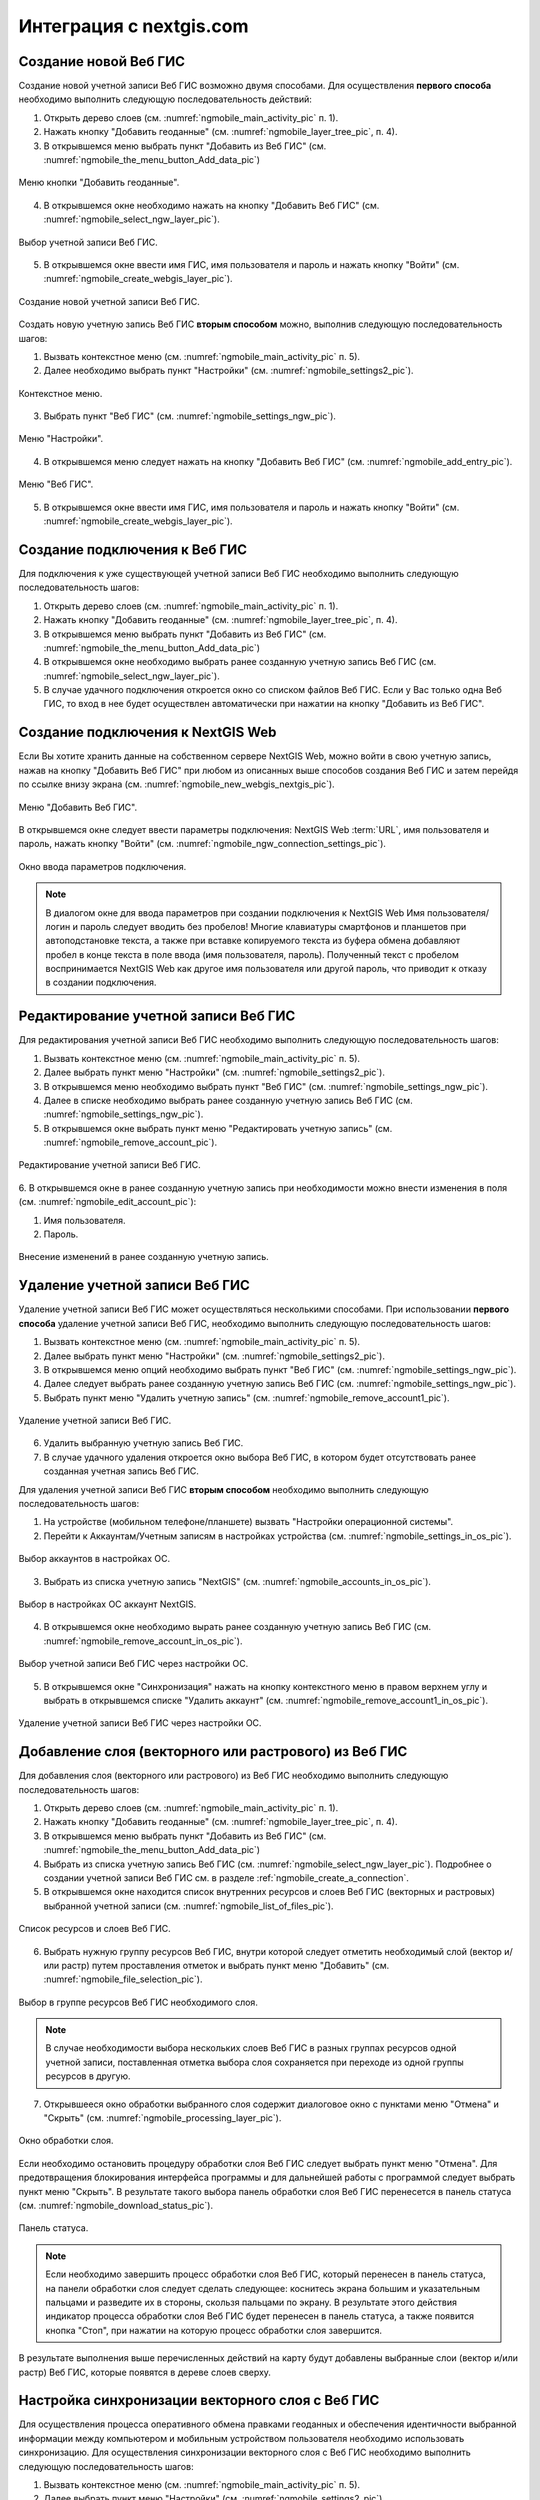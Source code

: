 .. sectionauthor::  Наталья Барышникова <Nshelekhova@gmail.com>

.. _ngmobile_integration:

Интеграция с nextgis.com 
========================

.. versionadded:: 2.2

.. only:: html
   
   С основными возможностями программного обеспечения ВебГИС можно ознакомиться 
   в разделе :ref:`Веб ГИС <ngcom_description>`.

.. only:: latex

   С основными возможностями программного обеспечения ВебГИС можно ознакомиться 
   в разделе `Веб ГИС: описание и возможности :ref:`Веб ГИС <ngcom_description>`.

.. _ngmobile_create_a_connection_to_webgis:

Создание новой Веб ГИС
----------------------

Создание новой учетной записи Веб ГИС возможно двумя способами. Для осуществления **первого способа** необходимо выполнить следующую последовательность действий:

1. Открыть дерево слоев (см. :numref:`ngmobile_main_activity_pic` п. 1). 
2. Нажать кнопку "Добавить геоданные" (см. :numref:`ngmobile_layer_tree_pic`, п. 4).
3. В открывшемся меню выбрать пункт "Добавить из Веб ГИС" (см. :numref:`ngmobile_the_menu_button_Add_data_pic`) 

.. figure:: _static/ngmobile_the_menu_button_Add_data.png
   :name: ngmobile_the_menu_button_Add_data_pic
   :align: center
   :height: 10cm
  
   Меню кнопки "Добавить геоданные".

4. В открывшемся окне необходимо нажать на кнопку "Добавить Веб ГИС" (см. :numref:`ngmobile_select_ngw_layer_pic`).

.. figure:: _static/select_layer.png.png
   :name: ngmobile_select_ngw_layer_pic
   :align: center
   :height: 10cm
   
   Выбор учетной записи Веб ГИС.
   
5. В открывшемся окне ввести имя ГИС, имя пользователя и пароль и нажать кнопку "Войти" (см. :numref:`ngmobile_create_webgis_layer_pic`).

.. figure:: _static/new_webgis.png
   :name: ngmobile_create_webgis_layer_pic
   :align: center
   :height: 10cm
   
   Создание новой учетной записи Веб ГИС.
   
Создать новую учетную запись Веб ГИС **вторым способом** можно, выполнив следующую последовательность шагов:

1. Вызвать контекстное меню (см. :numref:`ngmobile_main_activity_pic` п. 5). 
   
2. Далее необходимо выбрать пункт "Настройки" (см. :numref:`ngmobile_settings2_pic`).

.. figure:: _static/settings.png.png
   :name: ngmobile_settings2_pic
   :align: center
   :height: 10cm

   Контекстное меню.

3. Выбрать пункт "Веб ГИС" (см. :numref:`ngmobile_settings_ngw_pic`).  

.. figure:: _static/settings_NGW.png
   :name: ngmobile_settings_ngw_pic
   :align: center
   :height: 10cm
   
   Меню "Настройки".
  
4. В открывшемся меню следует нажать на кнопку "Добавить Веб ГИС" (см. :numref:`ngmobile_add_entry_pic`).  
   
.. figure:: _static/add_entry.png
   :name: ngmobile_add_entry_pic
   :align: center
   :height: 10cm

   Меню "Веб ГИС".

5. В открывшемся окне ввести имя ГИС, имя пользователя и пароль и нажать кнопку "Войти" (см. :numref:`ngmobile_create_webgis_layer_pic`).

.. _ngmobile_create_a_connection:

Создание подключения к Веб ГИС
------------------------------

Для подключения к уже существующей учетной записи Веб ГИС необходимо 
выполнить следующую последовательность шагов:

1. Открыть дерево слоев (см. :numref:`ngmobile_main_activity_pic` п. 1). 
2. Нажать кнопку "Добавить геоданные" (см. :numref:`ngmobile_layer_tree_pic`, п. 4).
3. В открывшемся меню выбрать пункт "Добавить из Веб ГИС" (см. :numref:`ngmobile_the_menu_button_Add_data_pic`) 
4. В открывшемся окне необходимо выбрать ранее созданную учетную запись Веб ГИС (см. :numref:`ngmobile_select_ngw_layer_pic`).
5. В случае удачного подключения откроется окно со списком файлов Веб ГИС. Если у Вас только одна Веб ГИС, то вход в нее будет осуществлен автоматически при нажатии на кнопку "Добавить из Веб ГИС".

.. _ngmobile_create_a_connection_to_nextgis_web:

Создание подключения к NextGIS Web
----------------------------------

.. only:: html
   
   С основными возможностями программного обеспечения NextGIS Web можно ознакомиться 
   в разделе :ref:`ngw_keyfeatures`.

.. only:: latex

   С основными возможностями программного обеспечения NextGIS Web можно ознакомиться 
   в разделе `Основные возможности NextGIS Web <http://docs.nextgis.ru/docs_ngweb/source/general.html#ngweb-keyfeatures>`_.
   
Если Вы хотите хранить данные на собственном сервере NextGIS Web, можно войти в свою учетную запись, нажав на кнопку "Добавить Веб ГИС" при любом из описанных выше способов создания Веб ГИС и затем перейдя по ссылке внизу экрана (см. :numref:`ngmobile_new_webgis_nextgis_pic`).

.. figure:: _static/new_webgis_nextgis.png
   :name: ngmobile_new_webgis_nextgis_pic
   :align: center
   :height: 10cm

   Меню "Добавить Веб ГИС".

В открывшемся окне следует ввести параметры подключения: NextGIS Web :term:`URL`, имя пользователя и пароль, нажать кнопку "Войти" (см. :numref:`ngmobile_ngw_connection_settings_pic`).

.. figure:: _static/nextgis_web.png
   :name: ngmobile_ngw_connection_settings_pic
   :align: center
   :height: 10cm

   Окно ввода параметров подключения.
      
.. note::
   В диалогом окне для ввода параметров при создании подключения к NextGIS Web 
   Имя пользователя/логин и пароль следует вводить без пробелов!
   Mногие клавиатуры смартфонов и планшетов при автоподстановке текста, а также 
   при вставке копируемого текста из буфера обмена добавляют пробел в конце текста 
   в поле ввода (имя пользователя, пароль). Полученный текст с пробелом воспринимается 
   NextGIS Web как другое имя пользователя или другой пароль, что приводит к отказу 
   в создании подключения.

.. _ngmobile_change_account:

Редактирование учетной записи Веб ГИС
-------------------------------------

Для редактирования учетной записи Веб ГИС необходимо выполнить следующую 
последовательность шагов:

1. Вызвать контекстное меню (см. :numref:`ngmobile_main_activity_pic` п. 5). 
2. Далее выбрать пункт меню "Настройки" (см. :numref:`ngmobile_settings2_pic`).
3. В открывшемся меню необходимо выбрать пункт "Веб ГИС"
   (см. :numref:`ngmobile_settings_ngw_pic`). 
4. Далее в списке необходимо выбрать ранее созданную учетную запись 
   Веб ГИС (см. :numref:`ngmobile_settings_ngw_pic`). 
5. В открывшемся окне выбрать пункт меню "Редактировать учетную запись" (см. :numref:`ngmobile_remove_account_pic`).

.. figure:: _static/remove_account.png
   :name: ngmobile_remove_account_pic
   :align: center
   :height: 10cm
    
   Редактирование учетной записи Веб ГИС.  

6. В открывшемся окне в ранее созданную учетную запись при необходимости 
можно внести изменения в поля (см. :numref:`ngmobile_edit_account_pic`):

1. Имя пользователя.
2. Пароль.

.. figure:: _static/ng_mobile_edit_account.png
   :name: ngmobile_edit_account_pic
   :align: center
   :height: 10cm

   Внесение изменений в ранее созданную учетную запись. 

.. _ngmobile_delete_account:

Удаление учетной записи Веб ГИС
-------------------------------

Удаление учетной записи Веб ГИС может осуществляться несколькими способами. 
При использовании **первого способа** удаление учетной записи Веб ГИС, необходимо 
выполнить следующую последовательность шагов:

1. Вызвать контекстное меню (см. :numref:`ngmobile_main_activity_pic` п. 5). 
2. Далее выбрать пункт меню "Настройки" (см. :numref:`ngmobile_settings2_pic`).
3. В открывшемся меню опций необходимо выбрать пункт "Веб ГИС"
   (см. :numref:`ngmobile_settings_ngw_pic`). 

4. Далее следует выбрать ранее созданную учетную запись 
   Веб ГИС (см. :numref:`ngmobile_settings_ngw_pic`). 
   
5. Выбрать пункт меню "Удалить учетную запись" (см. :numref:`ngmobile_remove_account1_pic`).

.. figure:: _static/remove_account1.png
   :name: ngmobile_remove_account1_pic
   :align: center
   :height: 10cm
    
   Удаление учетной записи Веб ГИС.  
   
6. Удалить выбранную учетную запись Веб ГИС.
7. В случае удачного удаления откроется окно выбора Веб ГИС, в котором будет отсутствовать 
   ранее созданная учетная запись Веб ГИС.

Для удаления учетной записи Веб ГИС **вторым способом** необходимо выполнить 
следующую последовательность шагов:

1. На устройстве (мобильном телефоне/планшете) вызвать "Настройки операционной системы".
2. Перейти к Аккаунтам/Учетным записям в настройках устройства (см. :numref:`ngmobile_settings_in_os_pic`).

.. figure:: _static/settings_in_os.png
   :name: ngmobile_settings_in_os_pic
   :align: center
   :height: 10cm
   
   Выбор аккаунтов в настройках ОС.
   
3. Выбрать из списка учетную запись "NextGIS" (см. :numref:`ngmobile_accounts_in_os_pic`).

.. figure:: _static/accounts_in_os.png
   :name: ngmobile_accounts_in_os_pic
   :align: center
   :height: 10cm
   
   Выбор в настройках ОС аккаунт NextGIS. 

4. В открывшемся окне необходимо вырать ранее созданную учетную запись Веб ГИС (см. :numref:`ngmobile_remove_account_in_os_pic`).

.. figure:: _static/remove_account_in_os.png
   :name: ngmobile_remove_account_in_os_pic
   :align: center
   :height: 10cm
   
   Выбор учетной записи Веб ГИС через настройки ОС. 

5. В открывшемся окне "Синхронизация" нажать на кнопку контекстного меню в правом верхнем углу и выбрать в открывшемся списке "Удалить аккаунт" (см. :numref:`ngmobile_remove_account1_in_os_pic`).

.. figure:: _static/remove_account1_in_os.png
   :name: ngmobile_remove_account1_in_os_pic
   :align: center
   :height: 10cm
   
   Удаление учетной записи Веб ГИС через настройки ОС.

.. _ngmobile_add_layer_webgis:

Добавление слоя (векторного или растрового) из Веб ГИС
------------------------------------------------------

Для добавления слоя (векторного или растрового) из Веб ГИС необходимо выполнить 
следующую последовательность шагов:

1. Открыть дерево слоев (см. :numref:`ngmobile_main_activity_pic` п. 1). 
2. Нажать кнопку "Добавить геоданные" (см. :numref:`ngmobile_layer_tree_pic`, п. 4).
3. В открывшемся меню выбрать пункт "Добавить из Веб ГИС" (см. :numref:`ngmobile_the_menu_button_Add_data_pic`) 
4. Выбрать из списка учетную запись Веб ГИС (см. :numref:`ngmobile_select_ngw_layer_pic`).
   Подробнее о создании учетной записи Веб ГИС см. в разделе :ref:`ngmobile_сreate_a_connection`. 
5. В открывшемся окне находится список внутренних ресурсов и слоев Веб ГИС (векторных и растровых) выбранной учетной записи (см. :numref:`ngmobile_list_of_files_pic`).

.. figure:: _static/list_of_files.png
   :name: ngmobile_list_of_files_pic
   :align: center
   :height: 10cm
   
   Список ресурсов и слоев Веб ГИС.

6. Выбрать нужную группу ресурсов Веб ГИС, внутри которой следует отметить необходимый 
   слой (вектор и/или растр) путем проставления отметок и выбрать пункт 
   меню "Добавить" (см. :numref:`ngmobile_file_selection_pic`).
 
.. figure:: _static/file_selection.png
   :name: ngmobile_file_selection_pic
   :align: center
   :width: 10cm
   
   Выбор в группе ресурсов Веб ГИС необходимого слоя.  

.. note::
   В случае необходимости выбора нескольких слоев
   Веб ГИС в разных группах ресурсов одной учетной записи, поставленная отметка 
   выбора слоя сохраняется при переходе из одной группы ресурсов в другую.  

7. Открывшееся окно обработки выбранного слоя содержит диалоговое окно с пунктами меню 
   "Отмена" и "Скрыть" (см. :numref:`ngmobile_processing_layer_pic`).
    
.. figure:: _static/processing_layer.png
   :name: ngmobile_processing_layer_pic
   :align: center
   :height: 10cm

   Окно обработки слоя.

Если необходимо остановить процедуру обработки слоя Веб ГИС следует выбрать 
пункт меню "Отмена". 
Для предотвращения блокирования интерфейса программы и для дальнейшей работы с 
программой следует выбрать пункт меню "Скрыть". В результате такого выбора 
панель обработки слоя Веб ГИС перенесется в панель статуса 
(см. :numref:`ngmobile_download_status_pic`).

.. figure:: _static/download_status.png
   :name: ngmobile_download_status_pic
   :align: center
   :height: 10cm

   Панель статуса.
 
.. note::
   Если необходимо завершить процесс обработки слоя Веб ГИС, который перенесен 
   в панель статуса, на панели обработки слоя следует сделать следующее: коснитесь экрана 
   большим и указательным пальцами и разведите их в стороны, скользя пальцами по экрану. 
   В результате этого действия индикатор процесса обработки слоя Веб ГИС будет перенесен 
   в панель статуса, а также появится кнопка "Стоп", при нажатии на которую процесс обработки
   слоя завершится.

В результате выполнения выше перечисленных действий на карту будут добавлены выбранные
слои (вектор и/или растр) Веб ГИС, которые появятся в дереве слоев сверху. 

.. _ngmobile_synchronization_layer_webgis:

Настройка синхронизации векторного слоя с Веб ГИС
-------------------------------------------------

Для осуществления процесса оперативного обмена правками геоданных и обеспечения 
идентичности выбранной информации между компьютером и мобильным устройством пользователя 
необходимо использовать синхронизацию. Для осуществления синхронизации векторного 
слоя с Веб ГИС необходимо выполнить следующую последовательность шагов:
 
1. Вызвать контекстное меню (см. :numref:`ngmobile_main_activity_pic` п. 5). 
2. Далее выбрать пункт меню "Настройки" (см. :numref:`ngmobile_settings2_pic`).
3. В открывшемся меню опций необходимо выбрать пункт "Веб ГИС"
   (см. :numref:`ngmobile_settings_ngw_pic`). 

4. Далее следует выбрать ранее созданную учетную запись Веб ГИС (см. :numref:`ngmobile_select_ngw_layer_pic`). 
   
5. В открывшемся меню имеются пункты (см. :numref:`ngmobile_connection_properties_window_pic`):
  
   - автоматическая синхронизация;
   - интервал синхронизации (можно изменить, может составлять от 5 минут до 2 часов);
   - синхронизация конкретного слоя с Веб ГИС.

.. figure:: _static/connection_properties_window.png
   :name: ngmobile_connection_properties_window_pic
   :align: center
   :height: 10cm
 
   Настройки учетной записи Веб ГИС.

После выбора слоя и проставления отметки о разрешении процесса синхронизации с 
Веб ГИС возле иконки слоя появляется иконка о начале процесса 
синхронизации в виде замкнутых стрелок. Такая же иконка появляется и в дереве слоев 
возле иконки слоя, участвующего в синхронизации (см. :numref:`ngmobile_layers_tree_int_pic`):

.. figure:: _static/layers_tree_int.png
   :name: ngmobile_layers_tree_int_pic
   :align: center
   :height: 10cm

   Дерево слоев.
